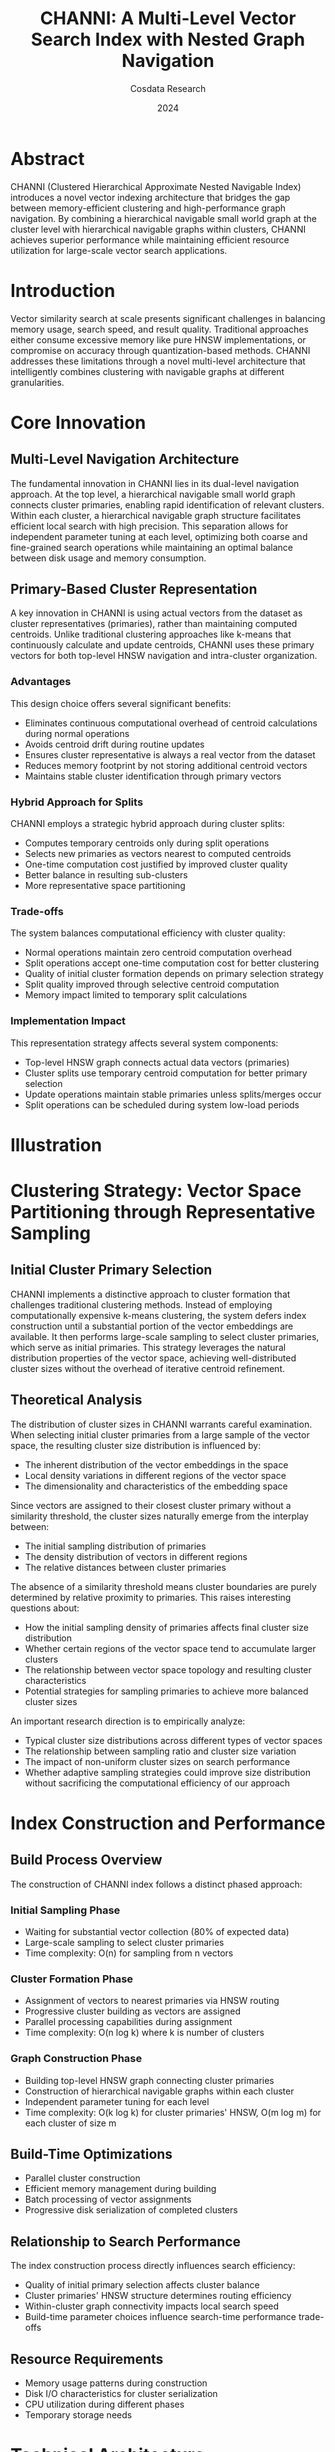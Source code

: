 
#+TITLE: CHANNI: A Multi-Level Vector Search Index with Nested Graph Navigation
#+AUTHOR: Cosdata Research
#+DATE: 2024

* Abstract
CHANNI (Clustered Hierarchical Approximate Nested Navigable Index) introduces a novel vector indexing architecture that bridges the gap between memory-efficient clustering and high-performance graph navigation. By combining a hierarchical navigable small world graph at the cluster level with hierarchical navigable graphs within clusters, CHANNI achieves superior performance while maintaining efficient resource utilization for large-scale vector search applications.

* Introduction
Vector similarity search at scale presents significant challenges in balancing memory usage, search speed, and result quality. Traditional approaches either consume excessive memory like pure HNSW implementations, or compromise on accuracy through quantization-based methods. CHANNI addresses these limitations through a novel multi-level architecture that intelligently combines clustering with navigable graphs at different granularities.

* Core Innovation
** Multi-Level Navigation Architecture
The fundamental innovation in CHANNI lies in its dual-level navigation approach. At the top level, a hierarchical navigable small world graph connects cluster primaries, enabling rapid identification of relevant clusters. Within each cluster, a hierarchical navigable graph structure facilitates efficient local search with high precision. This separation allows for independent parameter tuning at each level, optimizing both coarse and fine-grained search operations while maintaining an optimal balance between disk usage and memory consumption.

** Primary-Based Cluster Representation
A key innovation in CHANNI is using actual vectors from the dataset as cluster representatives (primaries), rather than maintaining computed centroids. Unlike traditional clustering approaches like k-means that continuously calculate and update centroids, CHANNI uses these primary vectors for both top-level HNSW navigation and intra-cluster organization.

*** Advantages
This design choice offers several significant benefits:
- Eliminates continuous computational overhead of centroid calculations during normal operations
- Avoids centroid drift during routine updates
- Ensures cluster representative is always a real vector from the dataset
- Reduces memory footprint by not storing additional centroid vectors
- Maintains stable cluster identification through primary vectors

*** Hybrid Approach for Splits
CHANNI employs a strategic hybrid approach during cluster splits:
- Computes temporary centroids only during split operations
- Selects new primaries as vectors nearest to computed centroids
- One-time computation cost justified by improved cluster quality
- Better balance in resulting sub-clusters
- More representative space partitioning

*** Trade-offs
The system balances computational efficiency with cluster quality:
- Normal operations maintain zero centroid computation overhead
- Split operations accept one-time computation cost for better clustering
- Quality of initial cluster formation depends on primary selection strategy
- Split quality improved through selective centroid computation
- Memory impact limited to temporary split calculations

*** Implementation Impact
This representation strategy affects several system components:
- Top-level HNSW graph connects actual data vectors (primaries)
- Cluster splits use temporary centroid computation for better primary selection
- Update operations maintain stable primaries unless splits/merges occur
- Split operations can be scheduled during system low-load periods

* Illustration

[[file:./channi_illustration.svg]]

* Clustering Strategy: Vector Space Partitioning through Representative Sampling

** Initial Cluster Primary Selection
CHANNI implements a distinctive approach to cluster formation that challenges traditional clustering methods. Instead of employing computationally expensive k-means clustering, the system defers index construction until a substantial portion of the vector embeddings are available. It then performs large-scale sampling to select cluster primaries, which serve as initial primaries. This strategy leverages the natural distribution properties of the vector space, achieving well-distributed cluster sizes without the overhead of iterative centroid refinement.

** Theoretical Analysis
The distribution of cluster sizes in CHANNI warrants careful examination. When selecting initial cluster primaries from a large sample of the vector space, the resulting cluster size distribution is influenced by:

- The inherent distribution of the vector embeddings in the space
- Local density variations in different regions of the vector space 
- The dimensionality and characteristics of the embedding space

Since vectors are assigned to their closest cluster primary without a similarity threshold, the cluster sizes naturally emerge from the interplay between:

- The initial sampling distribution of primaries
- The density distribution of vectors in different regions
- The relative distances between cluster primaries 

The absence of a similarity threshold means cluster boundaries are purely determined by relative proximity to primaries. This raises interesting questions about:

- How the initial sampling density of primaries affects final cluster size distribution
- Whether certain regions of the vector space tend to accumulate larger clusters
- The relationship between vector space topology and resulting cluster characteristics
- Potential strategies for sampling primaries to achieve more balanced cluster sizes

An important research direction is to empirically analyze:
- Typical cluster size distributions across different types of vector spaces
- The relationship between sampling ratio and cluster size variation
- The impact of non-uniform cluster sizes on search performance
- Whether adaptive sampling strategies could improve size distribution without sacrificing the computational efficiency of our approach

* Index Construction and Performance
** Build Process Overview
The construction of CHANNI index follows a distinct phased approach:

*** Initial Sampling Phase
   - Waiting for substantial vector collection (80% of expected data)
   - Large-scale sampling to select cluster primaries
   - Time complexity: O(n) for sampling from n vectors
   
*** Cluster Formation Phase
   - Assignment of vectors to nearest primaries via HNSW routing
   - Progressive cluster building as vectors are assigned
   - Parallel processing capabilities during assignment
   - Time complexity: O(n log k) where k is number of clusters

*** Graph Construction Phase
   - Building top-level HNSW graph connecting cluster primaries 
   - Construction of hierarchical navigable graphs within each cluster
   - Independent parameter tuning for each level
   - Time complexity: O(k log k) for cluster primaries' HNSW, O(m log m) for each cluster of size m

** Build-Time Optimizations
- Parallel cluster construction
- Efficient memory management during building
- Batch processing of vector assignments
- Progressive disk serialization of completed clusters

** Relationship to Search Performance
The index construction process directly influences search efficiency:
- Quality of initial primary selection affects cluster balance
- Cluster primaries' HNSW structure determines routing efficiency
- Within-cluster graph connectivity impacts local search speed
- Build-time parameter choices influence search-time performance trade-offs

** Resource Requirements
- Memory usage patterns during construction
- Disk I/O characteristics for cluster serialization
- CPU utilization during different phases
- Temporary storage needs
  
* Technical Architecture
** Search Process
The search process in CHANNI occurs in multiple phases, each optimized for its specific role. Initially, the system navigates the HNSW graph to identify relevant clusters. Once target clusters are identified, the system accesses their hierarchical navigable graphs to perform precise local searches. This multi-phase approach ensures both broad coverage and detailed local exploration while maintaining efficient resource utilization.

** Parameter Configuration
CHANNI's architecture enables fine-grained control over search and construction parameters at each level. The top-level HNSW graph can be optimized for quick cluster identification, while cluster-level graphs can be tuned for precision. This flexibility allows for sophisticated trade-off management between search speed and accuracy.

* Dynamic Index Maintenance
** Split & Merge Operations
*** Cluster Split Strategy

When clusters grow beyond predetermined size thresholds, CHANNI employs an adaptive split mechanism with OOD detection:

**** Initial Centroid Formation
- Compute initial split count N = max(3, log(cluster_size))
- Use mini-batch k-means to form N temporary centroids
- This allows detection of potential subclusters and OOD vectors

**** OOD Detection & Handling
- Calculate mean distance μ and standard deviation σ of vectors to their nearest centroid
- Flag vectors with distance > μ + 2σ as potential OOD
- Create separate OOD clusters if sufficient OOD vectors are detected
- Limit OOD cluster size to prevent fragmentation

**** Final Split Process
- For non-OOD vectors, merge centroids until reaching target split count (usually 2-3) 
- Select actual vectors nearest to final centroids as new primaries
- Assign remaining vectors to nearest primary

**** Primary Selection & Integration
- Choose vectors nearest to computed centroids as new primaries
  
**** Efficient HNSW routing graph updates 
- CHANNI employs an innovative strategy to optimize cluster splits while maintaining routing efficiency. During a split operation, the system reuses the original cluster's primary-hash based file name for one of the new centroids, specifically selecting the centroid closest to the original primary. This approach requires only updating the cluster's internal root to point to the new centroid vector, while creating a new cluster file only for the additional centroid. 

- The selection of the nearest centroid for reuse is crucial for maintaining the effectiveness of the HNSW routing graph. By preserving locality in the graph traversal, vectors previously routable via the original primary remain accessible through similar paths. This strategy ensures that distance-based routing decisions remain valid and minimizes disruption to the existing HNSW graph structure while preserving locality-sensitive navigation patterns.

- This optimization dramatically reduces maintenance overhead by avoiding expensive HNSW deletion operations and maintaining unidirectional neighbor relationships. The approach requires just a single update operation instead of costly deletion and multiple insertions, while preserving the existing cluster file structure.

*** Cluster Merge Operations
Conversely, CHANNI identifies and merges undersized clusters, which may result from:
- Out-of-distribution vectors forming small clusters
- Deletion operations leaving sparse clusters
- Natural data distribution shifts

The merge process involves:
- Size threshold monitoring during transaction commits
- Identification of merge candidates based on size and proximity
- Cluster consolidation with primary selection from merged set

**** Merge Operation Strategy
- For cluster merges, CHANNI implements a dual-primary routing approach that maintains multiple valid paths to merged clusters. Instead of deleting redundant primaries, the system updates primary-hash to cluster mappings for both original primaries to reference a single consolidated cluster file. The cluster's root is updated to reflect the new primary while maintaining both original routing paths in the HNSW graph.

- This dual-primary strategy is particularly crucial for handling out-of-distribution (OOD) vectors. Since OOD clusters are typically smaller and more likely to undergo merges, maintaining multiple routing paths ensures reliable vector retrieval. OOD vectors, which may be reachable through different routing paths in the HNSW graph, remain accessible through either primary. This approach prevents potential accessibility issues during cluster consolidation while supporting efficient retrieval of outlier vectors.

- The preservation of multiple valid entry points to merged clusters ensures stability in the HNSW routing structure and maintains search quality across diverse vector distributions. This strategy eliminates the need for HNSW graph deletions, simplifies recovery operations, and significantly reduces maintenance overhead while ensuring robust accessibility for all vectors, including outliers and OOD cases.

*** Transaction Management
Both split and merge operations are integrated into the transaction commit process:
- Atomic updates ensure index consistency
- Batch processing of multiple operations when possible
- Efficient handling of concurrent operations
- Recovery mechanisms for interrupted operations

*** Performance Implications
The dynamic maintenance strategy impacts several aspects:
- Search performance during reorganization
- Resource utilization during splits and merges
- HNSW graph quality maintenance
- Overall index balance and efficiency

This adaptive approach ensures CHANNI maintains optimal performance characteristics even as the underlying data distribution evolves over time.

** Parallel Maintenance Operations

*** Concurrent Cluster Operations
CHANNI's architecture enables parallel execution of both split and merge operations, maximizing throughput during index maintenance. Multiple large clusters can undergo split operations simultaneously, while independent merge operations can process smaller clusters in parallel. This concurrent processing capability significantly reduces maintenance windows and keeps the index optimized even under heavy update loads.

The system employs fine-grained locking mechanisms to ensure data consistency during parallel operations. When splitting large clusters, each operation works independently on its target cluster while maintaining HNSW graph consistency. Similarly, merge operations can process multiple sets of small clusters concurrently, with careful coordination to prevent conflicts in primaries management.

Key aspects of parallel processing include:
- Independent primary sampling and vector reassignment for splits
- Simultaneous merge operations for non-overlapping cluster sets
- Parallel updates to the HNSW routing structure
- Transaction isolation between different maintenance operations

*** Resource Coordination
The parallel maintenance subsystem carefully manages system resources to balance maintenance tasks with ongoing search operations. A sophisticated resource manager allocates processing power, memory, and I/O bandwidth across concurrent operations while ensuring search performance remains within acceptable bounds.

The system employs multi-version concurrency control (MVCC) to maintain consistency during parallel operations. This approach allows read operations to proceed unimpeded while maintenance tasks modify cluster structures. Transaction boundaries are carefully managed to ensure atomic updates and provide clear rollback points if needed.

Critical resource considerations:
- Worker pool allocation between search and maintenance tasks
- Memory management for concurrent operations
- I/O scheduling and cache coherency
- CPU quota distribution across parallel tasks

*** Monitoring and Recovery
A comprehensive monitoring system tracks the progress and health of parallel maintenance operations. Real-time monitoring enables the system to detect and respond to resource constraints or failed operations quickly. If a maintenance operation fails, the system can roll back changes while keeping other parallel operations unaffected.

The parallel maintenance capability significantly improves CHANNI's ability to handle dynamic workloads, ensuring the index remains optimized without impacting search availability. By carefully balancing resources and maintaining consistency, the system provides robust performance even during intensive maintenance periods.

* System Implementation
** Resource Management
The implementation focuses on efficient resource utilization through careful memory management and disk I/O optimization. Cluster data resides primarily on disk, with active clusters cached in memory as needed. The system maintains two specialized registries: a lightweight node registry for HNSW navigation and a cluster registry for data access, both optimized for their specific access patterns.


* Performance Characteristics
** Search Efficiency
The multi-level structure of CHANNI enables highly efficient search operations. The top-level HNSW graph of cluster primaries provides rapid cluster identification in logarithmic time complexity relative to the number of clusters. Within each cluster, the hierarchical navigable graph structure enables precise local search, maintaining high recall while minimizing distance computations.

Each level can be independently tuned through its efSearch parameter:
- Cluster-level navigation: Controls the trade-off between search speed and cluster selection accuracy
- Within-cluster search: Manages the precision of local vector retrieval

** I/O Patterns
CHANNI's architecture is specifically designed for efficient disk I/O patterns:
- Sequential cluster reads minimize disk seek operations
- Single-file cluster serialization enables efficient disk access
- Smart caching strategies keep frequently accessed clusters in memory
- Asynchronous I/O capabilities for parallel cluster loading

* Search Parallelization Strategy
** Distributed Search Architecture
CHANNI's cluster-based design inherently supports efficient parallel search operations through a map-reduce style architecture. The search process begins with a mapping phase where the query is routed through the cluster primaries' HNSW graph to identify relevant clusters. This initial routing process, while sequential, quickly narrows down the search space to a subset of promising clusters.

Once target clusters are identified, CHANNI distributes search operations across multiple workers for parallel execution. Each worker independently processes the search within its assigned clusters, leveraging the local hierarchical navigable graphs for precise vector retrieval. This parallel execution phase significantly reduces overall search latency, especially for high-recall scenarios requiring exploration of multiple clusters.

The reduce phase aggregates results through a sophisticated merging process. A priority queue-based mechanism combines candidates from different clusters, ensuring the global top-k results are accurately identified. This phase includes distance-based filtering and progressive refinement to maintain search quality while minimizing resource usage.

Key performance optimizations include:
- Dynamic worker assignment based on cluster sizes and system load
- Cluster affinity mechanisms for optimal cache utilization
- Adaptive batch processing for query efficiency

** Resource Management
The parallel search architecture requires careful resource coordination across workers. CHANNI implements a memory-aware scheduling system that optimizes cluster cache utilization across parallel searches. This includes:

- Coordinated cache management across search workers
- Intelligent prefetching based on query patterns
- Efficient result buffer allocation and management

The system dynamically adjusts its parallelization strategy based on:
- Available computational resources
- Current system load
- Query characteristics
- Desired recall targets

** Scaling Behavior
CHANNI's parallel search capability demonstrates near-linear scaling with additional search workers, particularly for large-scale deployments. The cluster-based architecture minimizes cross-worker communication overhead, allowing efficient resource utilization even with high parallelization factors.

The effectiveness of parallelization is influenced by several factors:
- Cluster size distribution
- Network topology and bandwidth
- Cache hit rates
- Query complexity

Through careful tuning of these parameters, CHANNI maintains high search performance while efficiently utilizing available computational resources across distributed environments.

* Scalability Features
** Horizontal Scaling
The cluster-based organization naturally supports distributed deployment:
- Clusters can be distributed across multiple machines
- Top-level HNSW graph serves as an efficient routing mechanism
- Independent cluster processing enables true parallelism
- Load balancing through intelligent cluster distribution

** Resource Adaptation
The system adapts to various hardware configurations through:
- Configurable cache sizes for different memory profiles
- Adjustable cluster sizes based on available resources
- Tunable graph parameters for performance optimization
- Flexible disk-memory trade-off management

* Experimental Results
** Dataset Characteristics
[Details about benchmark datasets used for evaluation]

** Performance Metrics
*** Search Quality
- Recall@k measurements across different k values
- Precision comparison with pure HNSW and IVF approaches
- Quality-speed trade-off analysis

*** Resource Utilization
- Memory consumption patterns
- Disk I/O measurements
- CPU utilization analysis
- Cache hit rates

*** Scalability Tests
- Performance scaling with dataset size
- Distribution efficiency measurements
- Parallel processing capabilities

* Future Research Directions
** Theoretical Developments
- Mathematical modeling of cluster size distributions
- Optimization of sampling strategies
- Analysis of vector space characteristics impact
- Performance bounds theoretical analysis

** Technical Enhancements
- Dynamic parameter adjustment mechanisms
- Advanced caching strategies
- Distributed system optimizations
- Update handling improvements

** Potential Applications
- Cross-modal vector search
- Dynamic vector collections
- Real-time search requirements
- Resource-constrained environments

* Advantages over Existing Approaches
CHANNI demonstrates significant advantages over both pure HNSW and inverted file approaches. Compared to pure HNSW, it achieves dramatically reduced memory requirements while maintaining high search quality. Unlike quantization-based methods, CHANNI preserves vector precision within clusters and eliminates the need for expensive clustering computations through its innovative sampling-based approach.


* Conclusion
CHANNI represents a significant advancement in large-scale vector search technology. Its innovative approach combining efficient sampling-based clustering with multi-level navigation provides a practical solution to the challenges of scale, performance, and resource utilization. The system's flexibility and scalability make it particularly valuable for real-world applications requiring high-performance vector similarity search.

* Acknowledgments
[To be added]

* References
[To be added based on relevant literature and technical foundations]

#+PROPERTY: header-args :tangle yes
#+PROPERTY: header-args :eval never

* TODO 
- Out of distribution vectors can be kept in exclusive clusters
- Versioning
- Metadata filtering
